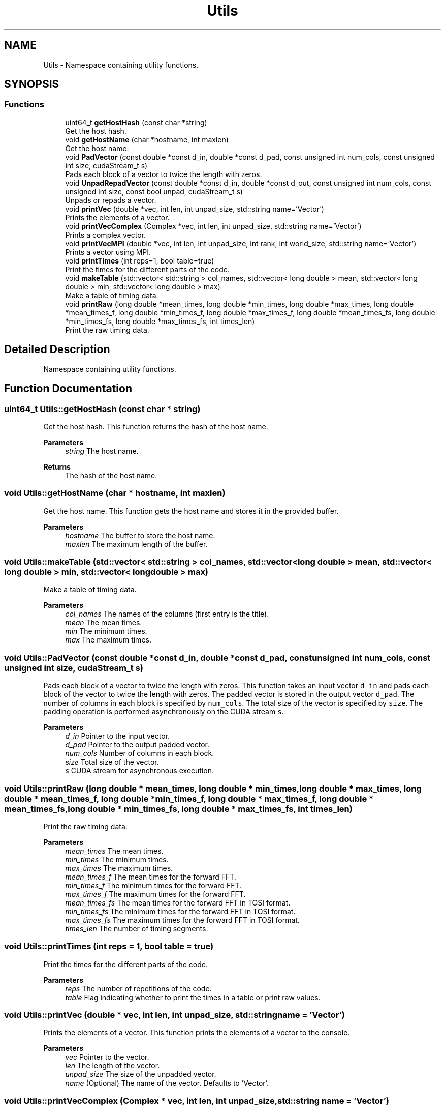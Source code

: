 .TH "Utils" 3 "Tue Aug 13 2024" "Version 0.1.0" "FFTMatvec" \" -*- nroff -*-
.ad l
.nh
.SH NAME
Utils \- Namespace containing utility functions\&.  

.SH SYNOPSIS
.br
.PP
.SS "Functions"

.in +1c
.ti -1c
.RI "uint64_t \fBgetHostHash\fP (const char *string)"
.br
.RI "Get the host hash\&. "
.ti -1c
.RI "void \fBgetHostName\fP (char *hostname, int maxlen)"
.br
.RI "Get the host name\&. "
.ti -1c
.RI "void \fBPadVector\fP (const double *const d_in, double *const d_pad, const unsigned int num_cols, const unsigned int size, cudaStream_t s)"
.br
.RI "Pads each block of a vector to twice the length with zeros\&. "
.ti -1c
.RI "void \fBUnpadRepadVector\fP (const double *const d_in, double *const d_out, const unsigned int num_cols, const unsigned int size, const bool unpad, cudaStream_t s)"
.br
.RI "Unpads or repads a vector\&. "
.ti -1c
.RI "void \fBprintVec\fP (double *vec, int len, int unpad_size, std::string name='Vector')"
.br
.RI "Prints the elements of a vector\&. "
.ti -1c
.RI "void \fBprintVecComplex\fP (Complex *vec, int len, int unpad_size, std::string name='Vector')"
.br
.RI "Prints a complex vector\&. "
.ti -1c
.RI "void \fBprintVecMPI\fP (double *vec, int len, int unpad_size, int rank, int world_size, std::string name='Vector')"
.br
.RI "Prints a vector using MPI\&. "
.ti -1c
.RI "void \fBprintTimes\fP (int reps=1, bool table=true)"
.br
.RI "Print the times for the different parts of the code\&. "
.ti -1c
.RI "void \fBmakeTable\fP (std::vector< std::string > col_names, std::vector< long double > mean, std::vector< long double > min, std::vector< long double > max)"
.br
.RI "Make a table of timing data\&. "
.ti -1c
.RI "void \fBprintRaw\fP (long double *mean_times, long double *min_times, long double *max_times, long double *mean_times_f, long double *min_times_f, long double *max_times_f, long double *mean_times_fs, long double *min_times_fs, long double *max_times_fs, int times_len)"
.br
.RI "Print the raw timing data\&. "
.in -1c
.SH "Detailed Description"
.PP 
Namespace containing utility functions\&. 
.SH "Function Documentation"
.PP 
.SS "uint64_t Utils::getHostHash (const char * string)"

.PP
Get the host hash\&. This function returns the hash of the host name\&.
.PP
\fBParameters\fP
.RS 4
\fIstring\fP The host name\&. 
.RE
.PP
\fBReturns\fP
.RS 4
The hash of the host name\&. 
.RE
.PP

.SS "void Utils::getHostName (char * hostname, int maxlen)"

.PP
Get the host name\&. This function gets the host name and stores it in the provided buffer\&.
.PP
\fBParameters\fP
.RS 4
\fIhostname\fP The buffer to store the host name\&. 
.br
\fImaxlen\fP The maximum length of the buffer\&. 
.RE
.PP

.SS "void Utils::makeTable (std::vector< std::string > col_names, std::vector< long double > mean, std::vector< long double > min, std::vector< long double > max)"

.PP
Make a table of timing data\&. 
.PP
\fBParameters\fP
.RS 4
\fIcol_names\fP The names of the columns (first entry is the title)\&. 
.br
\fImean\fP The mean times\&. 
.br
\fImin\fP The minimum times\&. 
.br
\fImax\fP The maximum times\&. 
.RE
.PP

.SS "void Utils::PadVector (const double *const d_in, double *const d_pad, const unsigned int num_cols, const unsigned int size, cudaStream_t s)"

.PP
Pads each block of a vector to twice the length with zeros\&. This function takes an input vector \fCd_in\fP and pads each block of the vector to twice the length with zeros\&. The padded vector is stored in the output vector \fCd_pad\fP\&. The number of columns in each block is specified by \fCnum_cols\fP\&. The total size of the vector is specified by \fCsize\fP\&. The padding operation is performed asynchronously on the CUDA stream \fCs\fP\&.
.PP
\fBParameters\fP
.RS 4
\fId_in\fP Pointer to the input vector\&. 
.br
\fId_pad\fP Pointer to the output padded vector\&. 
.br
\fInum_cols\fP Number of columns in each block\&. 
.br
\fIsize\fP Total size of the vector\&. 
.br
\fIs\fP CUDA stream for asynchronous execution\&. 
.RE
.PP

.SS "void Utils::printRaw (long double * mean_times, long double * min_times, long double * max_times, long double * mean_times_f, long double * min_times_f, long double * max_times_f, long double * mean_times_fs, long double * min_times_fs, long double * max_times_fs, int times_len)"

.PP
Print the raw timing data\&. 
.PP
\fBParameters\fP
.RS 4
\fImean_times\fP The mean times\&. 
.br
\fImin_times\fP The minimum times\&. 
.br
\fImax_times\fP The maximum times\&. 
.br
\fImean_times_f\fP The mean times for the forward FFT\&. 
.br
\fImin_times_f\fP The minimum times for the forward FFT\&. 
.br
\fImax_times_f\fP The maximum times for the forward FFT\&. 
.br
\fImean_times_fs\fP The mean times for the forward FFT in TOSI format\&. 
.br
\fImin_times_fs\fP The minimum times for the forward FFT in TOSI format\&. 
.br
\fImax_times_fs\fP The maximum times for the forward FFT in TOSI format\&. 
.br
\fItimes_len\fP The number of timing segments\&. 
.RE
.PP

.SS "void Utils::printTimes (int reps = \fC1\fP, bool table = \fCtrue\fP)"

.PP
Print the times for the different parts of the code\&. 
.PP
\fBParameters\fP
.RS 4
\fIreps\fP The number of repetitions of the code\&. 
.br
\fItable\fP Flag indicating whether to print the times in a table or print raw values\&. 
.RE
.PP

.SS "void Utils::printVec (double * vec, int len, int unpad_size, std::string name = \fC'Vector'\fP)"

.PP
Prints the elements of a vector\&. This function prints the elements of a vector to the console\&.
.PP
\fBParameters\fP
.RS 4
\fIvec\fP Pointer to the vector\&. 
.br
\fIlen\fP The length of the vector\&. 
.br
\fIunpad_size\fP The size of the unpadded vector\&. 
.br
\fIname\fP (Optional) The name of the vector\&. Defaults to 'Vector'\&. 
.RE
.PP

.SS "void Utils::printVecComplex (Complex * vec, int len, int unpad_size, std::string name = \fC'Vector'\fP)"

.PP
Prints a complex vector\&. This function prints the elements of a complex vector to the console\&.
.PP
\fBParameters\fP
.RS 4
\fIvec\fP The complex vector to be printed\&. 
.br
\fIlen\fP The length of the vector\&. 
.br
\fIunpad_size\fP The size of the unpadded vector\&. 
.br
\fIname\fP The name of the vector (optional)\&. 
.RE
.PP

.SS "void Utils::printVecMPI (double * vec, int len, int unpad_size, int rank, int world_size, std::string name = \fC'Vector'\fP)"

.PP
Prints a vector using MPI\&. This function prints the elements of a vector using MPI\&. It takes the following parameters:
.IP "\(bu" 2
\fCvec\fP: A pointer to the vector to be printed\&.
.IP "\(bu" 2
\fClen\fP: The length of the vector\&.
.IP "\(bu" 2
\fCunpad_size\fP: The size of the unpadded vector\&.
.IP "\(bu" 2
\fCrank\fP: The rank of the current process\&.
.IP "\(bu" 2
\fCworld_size\fP: The total number of processes\&.
.IP "\(bu" 2
\fCname\fP: (Optional) The name of the vector (default is 'Vector')\&.
.PP
.PP
\fBParameters\fP
.RS 4
\fIvec\fP A pointer to the vector to be printed\&. 
.br
\fIlen\fP The length of the vector\&. 
.br
\fIunpad_size\fP The size of the unpadded vector\&. 
.br
\fIrank\fP The rank of the current process\&. 
.br
\fIworld_size\fP The total number of processes\&. 
.br
\fIname\fP (Optional) The name of the vector (default is 'Vector')\&. 
.RE
.PP

.SS "void Utils::UnpadRepadVector (const double *const d_in, double *const d_out, const unsigned int num_cols, const unsigned int size, const bool unpad, cudaStream_t s)"

.PP
Unpads or repads a vector\&. This function either unpads each block of the vector back to the original length or resets the second half of each block to zeros\&.
.PP
\fBParameters\fP
.RS 4
\fId_in\fP Pointer to the input vector\&. 
.br
\fId_out\fP Pointer to the output vector\&. 
.br
\fInum_cols\fP The number of columns in the vector\&. 
.br
\fIsize\fP The size of the vector\&. 
.br
\fIunpad\fP Flag indicating whether to unpad or repad the vector\&. If true, the vector will be unpadded\&. If false, the second half of each block will be reset to zeros\&. 
.br
\fIs\fP The CUDA stream to use for the operation\&. 
.RE
.PP

.SH "Author"
.PP 
Generated automatically by Doxygen for FFTMatvec from the source code\&.
